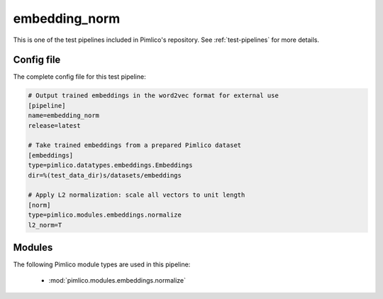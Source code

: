 .. _test-config-embeddings-normalize.conf:

embedding\_norm
~~~~~~~~~~~~~~~



This is one of the test pipelines included in Pimlico's repository.
See :ref:`test-pipelines` for more details.

Config file
===========

The complete config file for this test pipeline:


.. code-block:: ini
   
   # Output trained embeddings in the word2vec format for external use
   [pipeline]
   name=embedding_norm
   release=latest
   
   # Take trained embeddings from a prepared Pimlico dataset
   [embeddings]
   type=pimlico.datatypes.embeddings.Embeddings
   dir=%(test_data_dir)s/datasets/embeddings
   
   # Apply L2 normalization: scale all vectors to unit length
   [norm]
   type=pimlico.modules.embeddings.normalize
   l2_norm=T


Modules
=======


The following Pimlico module types are used in this pipeline:

 * :mod:`pimlico.modules.embeddings.normalize`
    

